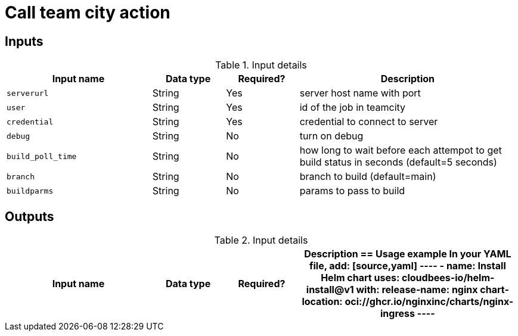 = Call team city action

== Inputs

[cols="2a,1a,1a,3a",options="header"]
.Input details
|===

| Input name
| Data type
| Required?
| Description

| `serverurl`
| String
| Yes
| server host name with port 


| `user`
| String
| Yes
| id of the job in teamcity

| `credential`
| String
| Yes
| credential to connect to server

| `debug`
| String
| No
| turn on debug

| `build_poll_time`
| String
| No
| how long to wait before each attempot to get build status in seconds (default=5 seconds)

| `branch`
| String
| No
| branch to build (default=main)

| `buildparms`
| String
| No
| params to pass to build


|===

== Outputs

[cols="2a,1a,1a,3a",options="header"]
.Input details
|===

| Input name
| Data type
| Required?
| Description

== Usage example

In your YAML file, add:

[source,yaml]
----
      - name: Install Helm chart
        uses: cloudbees-io/helm-install@v1
        with:
          release-name: nginx
          chart-location: oci://ghcr.io/nginxinc/charts/nginx-ingress

----

